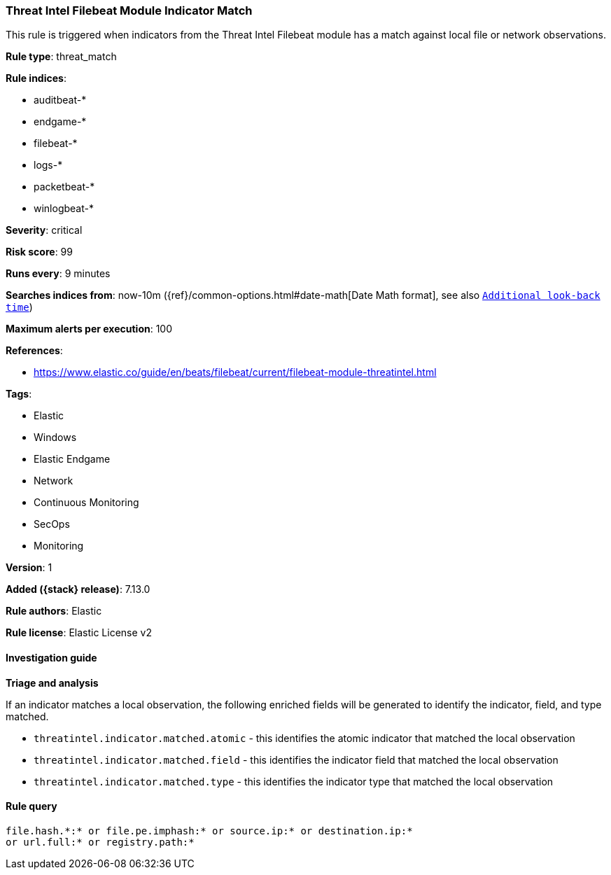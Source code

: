 [[threat-intel-filebeat-module-indicator-match]]
=== Threat Intel Filebeat Module Indicator Match

This rule is triggered when indicators from the Threat Intel Filebeat module has a match against local file or network observations.

*Rule type*: threat_match

*Rule indices*:

* auditbeat-*
* endgame-*
* filebeat-*
* logs-*
* packetbeat-*
* winlogbeat-*

*Severity*: critical

*Risk score*: 99

*Runs every*: 9 minutes

*Searches indices from*: now-10m ({ref}/common-options.html#date-math[Date Math format], see also <<rule-schedule, `Additional look-back time`>>)

*Maximum alerts per execution*: 100

*References*:

* https://www.elastic.co/guide/en/beats/filebeat/current/filebeat-module-threatintel.html

*Tags*:

* Elastic
* Windows
* Elastic Endgame
* Network
* Continuous Monitoring
* SecOps
* Monitoring

*Version*: 1

*Added ({stack} release)*: 7.13.0

*Rule authors*: Elastic

*Rule license*: Elastic License v2

==== Investigation guide

*Triage and analysis*

If an indicator matches a local observation, the following enriched fields will be generated to identify the indicator, field, and type matched.

- `threatintel.indicator.matched.atomic` - this identifies the atomic indicator that matched the local observation
- `threatintel.indicator.matched.field` - this identifies the indicator field that matched the local observation
- `threatintel.indicator.matched.type` - this identifies the indicator type that matched the local observation


==== Rule query


[source,js]
----------------------------------
file.hash.*:* or file.pe.imphash:* or source.ip:* or destination.ip:*
or url.full:* or registry.path:*
----------------------------------

